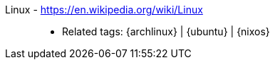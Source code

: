 [#linux]#Linux# - https://en.wikipedia.org/wiki/Linux::
* Related tags: {archlinux} | {ubuntu} | {nixos}
